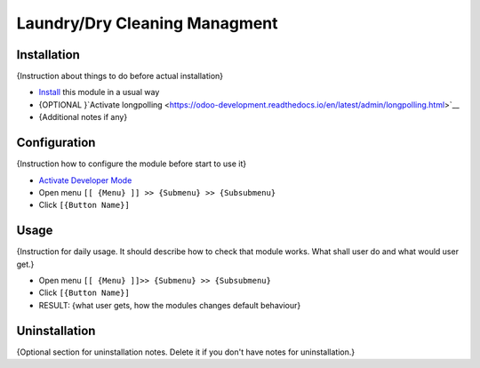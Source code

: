 ================================
 Laundry/Dry Cleaning Managment
================================

Installation
============
{Instruction about things to do before actual installation}

* `Install <https://odoo-development.readthedocs.io/en/latest/odoo/usage/install-module.html>`__ this module in a usual way
* {OPTIONAL }`Activate longpolling <https://odoo-development.readthedocs.io/en/latest/admin/longpolling.html>`__
* {Additional notes if any}

Configuration
=============

{Instruction how to configure the module before start to use it}

* `Activate Developer Mode <https://odoo-development.readthedocs.io/en/latest/odoo/usage/debug-mode.html>`__
* Open menu ``[[ {Menu} ]] >> {Submenu} >> {Subsubmenu}``
* Click ``[{Button Name}]``

Usage
=====

{Instruction for daily usage. It should describe how to check that module works. What shall user do and what would user get.}

* Open menu ``[[ {Menu} ]]>> {Submenu} >> {Subsubmenu}``
* Click ``[{Button Name}]``
* RESULT: {what user gets, how the modules changes default behaviour}

Uninstallation
==============

{Optional section for uninstallation notes. Delete it if you don't have notes for uninstallation.}
